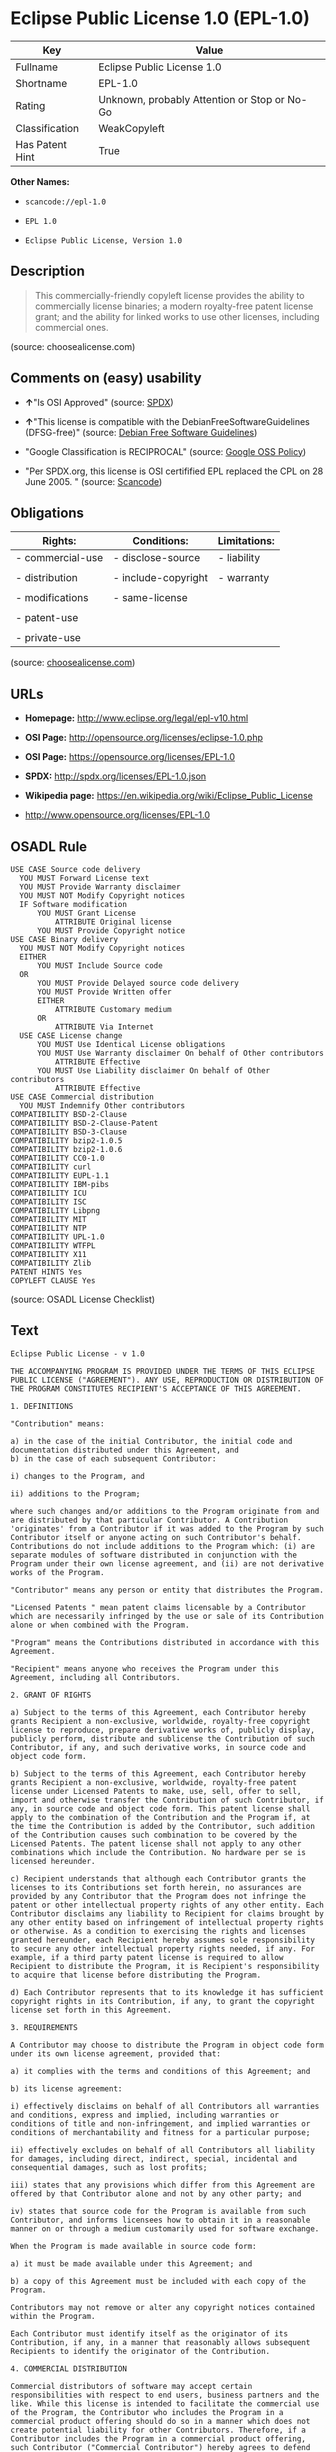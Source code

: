 * Eclipse Public License 1.0 (EPL-1.0)

| Key               | Value                                          |
|-------------------+------------------------------------------------|
| Fullname          | Eclipse Public License 1.0                     |
| Shortname         | EPL-1.0                                        |
| Rating            | Unknown, probably Attention or Stop or No-Go   |
| Classification    | WeakCopyleft                                   |
| Has Patent Hint   | True                                           |

*Other Names:*

- =scancode://epl-1.0=

- =EPL 1.0=

- =Eclipse Public License, Version 1.0=

** Description

#+BEGIN_QUOTE
  This commercially-friendly copyleft license provides the ability to
  commercially license binaries; a modern royalty-free patent license
  grant; and the ability for linked works to use other licenses,
  including commercial ones.
#+END_QUOTE

(source: choosealicense.com)

** Comments on (easy) usability

- *↑*"Is OSI Approved" (source:
  [[https://spdx.org/licenses/EPL-1.0.html][SPDX]])

- *↑*"This license is compatible with the DebianFreeSoftwareGuidelines
  (DFSG-free)" (source: [[https://wiki.debian.org/DFSGLicenses][Debian
  Free Software Guidelines]])

- "Google Classification is RECIPROCAL" (source:
  [[https://opensource.google.com/docs/thirdparty/licenses/][Google OSS
  Policy]])

- "Per SPDX.org, this license is OSI certifified EPL replaced the CPL on
  28 June 2005. " (source:
  [[https://github.com/nexB/scancode-toolkit/blob/develop/src/licensedcode/data/licenses/epl-1.0.yml][Scancode]])

** Obligations

| Rights:            | Conditions:           | Limitations:   |
|--------------------+-----------------------+----------------|
| - commercial-use   | - disclose-source     | - liability    |
|                    |                       |                |
| - distribution     | - include-copyright   | - warranty     |
|                    |                       |                |
| - modifications    | - same-license        |                |
|                    |                       |                |
| - patent-use       |                       |                |
|                    |                       |                |
| - private-use      |                       |                |
                                                             

(source:
[[https://github.com/github/choosealicense.com/blob/gh-pages/_licenses/epl-1.0.txt][choosealicense.com]])

** URLs

- *Homepage:* http://www.eclipse.org/legal/epl-v10.html

- *OSI Page:* http://opensource.org/licenses/eclipse-1.0.php

- *OSI Page:* https://opensource.org/licenses/EPL-1.0

- *SPDX:* http://spdx.org/licenses/EPL-1.0.json

- *Wikipedia page:* https://en.wikipedia.org/wiki/Eclipse_Public_License

- http://www.opensource.org/licenses/EPL-1.0

** OSADL Rule

#+BEGIN_EXAMPLE
  USE CASE Source code delivery
  	YOU MUST Forward License text
  	YOU MUST Provide Warranty disclaimer
  	YOU MUST NOT Modify Copyright notices
  	IF Software modification
  		YOU MUST Grant License
  			ATTRIBUTE Original license
  		YOU MUST Provide Copyright notice
  USE CASE Binary delivery
  	YOU MUST NOT Modify Copyright notices
  	EITHER
  		YOU MUST Include Source code
  	OR
  		YOU MUST Provide Delayed source code delivery
  		YOU MUST Provide Written offer
  		EITHER
  			ATTRIBUTE Customary medium
  		OR
  			ATTRIBUTE Via Internet
  	USE CASE License change
  		YOU MUST Use Identical License obligations
  		YOU MUST Use Warranty disclaimer On behalf of Other contributors
  			ATTRIBUTE Effective
  		YOU MUST Use Liability disclaimer On behalf of Other contributors
  			ATTRIBUTE Effective
  USE CASE Commercial distribution
  	YOU MUST Indemnify Other contributors
  COMPATIBILITY BSD-2-Clause
  COMPATIBILITY BSD-2-Clause-Patent
  COMPATIBILITY BSD-3-Clause
  COMPATIBILITY bzip2-1.0.5
  COMPATIBILITY bzip2-1.0.6
  COMPATIBILITY CC0-1.0
  COMPATIBILITY curl
  COMPATIBILITY EUPL-1.1
  COMPATIBILITY IBM-pibs
  COMPATIBILITY ICU
  COMPATIBILITY ISC
  COMPATIBILITY Libpng
  COMPATIBILITY MIT
  COMPATIBILITY NTP
  COMPATIBILITY UPL-1.0
  COMPATIBILITY WTFPL
  COMPATIBILITY X11
  COMPATIBILITY Zlib
  PATENT HINTS Yes
  COPYLEFT CLAUSE Yes
#+END_EXAMPLE

(source: OSADL License Checklist)

** Text

#+BEGIN_EXAMPLE
  Eclipse Public License - v 1.0

  THE ACCOMPANYING PROGRAM IS PROVIDED UNDER THE TERMS OF THIS ECLIPSE PUBLIC LICENSE ("AGREEMENT"). ANY USE, REPRODUCTION OR DISTRIBUTION OF THE PROGRAM CONSTITUTES RECIPIENT'S ACCEPTANCE OF THIS AGREEMENT.

  1. DEFINITIONS

  "Contribution" means:

  a) in the case of the initial Contributor, the initial code and documentation distributed under this Agreement, and
  b) in the case of each subsequent Contributor:

  i) changes to the Program, and

  ii) additions to the Program;

  where such changes and/or additions to the Program originate from and are distributed by that particular Contributor. A Contribution 'originates' from a Contributor if it was added to the Program by such Contributor itself or anyone acting on such Contributor's behalf. Contributions do not include additions to the Program which: (i) are separate modules of software distributed in conjunction with the Program under their own license agreement, and (ii) are not derivative works of the Program.

  "Contributor" means any person or entity that distributes the Program.

  "Licensed Patents " mean patent claims licensable by a Contributor which are necessarily infringed by the use or sale of its Contribution alone or when combined with the Program.

  "Program" means the Contributions distributed in accordance with this Agreement.

  "Recipient" means anyone who receives the Program under this Agreement, including all Contributors.

  2. GRANT OF RIGHTS

  a) Subject to the terms of this Agreement, each Contributor hereby grants Recipient a non-exclusive, worldwide, royalty-free copyright license to reproduce, prepare derivative works of, publicly display, publicly perform, distribute and sublicense the Contribution of such Contributor, if any, and such derivative works, in source code and object code form.

  b) Subject to the terms of this Agreement, each Contributor hereby grants Recipient a non-exclusive, worldwide, royalty-free patent license under Licensed Patents to make, use, sell, offer to sell, import and otherwise transfer the Contribution of such Contributor, if any, in source code and object code form. This patent license shall apply to the combination of the Contribution and the Program if, at the time the Contribution is added by the Contributor, such addition of the Contribution causes such combination to be covered by the Licensed Patents. The patent license shall not apply to any other combinations which include the Contribution. No hardware per se is licensed hereunder.

  c) Recipient understands that although each Contributor grants the licenses to its Contributions set forth herein, no assurances are provided by any Contributor that the Program does not infringe the patent or other intellectual property rights of any other entity. Each Contributor disclaims any liability to Recipient for claims brought by any other entity based on infringement of intellectual property rights or otherwise. As a condition to exercising the rights and licenses granted hereunder, each Recipient hereby assumes sole responsibility to secure any other intellectual property rights needed, if any. For example, if a third party patent license is required to allow Recipient to distribute the Program, it is Recipient's responsibility to acquire that license before distributing the Program.

  d) Each Contributor represents that to its knowledge it has sufficient copyright rights in its Contribution, if any, to grant the copyright license set forth in this Agreement.

  3. REQUIREMENTS

  A Contributor may choose to distribute the Program in object code form under its own license agreement, provided that:

  a) it complies with the terms and conditions of this Agreement; and

  b) its license agreement:

  i) effectively disclaims on behalf of all Contributors all warranties and conditions, express and implied, including warranties or conditions of title and non-infringement, and implied warranties or conditions of merchantability and fitness for a particular purpose;

  ii) effectively excludes on behalf of all Contributors all liability for damages, including direct, indirect, special, incidental and consequential damages, such as lost profits;

  iii) states that any provisions which differ from this Agreement are offered by that Contributor alone and not by any other party; and

  iv) states that source code for the Program is available from such Contributor, and informs licensees how to obtain it in a reasonable manner on or through a medium customarily used for software exchange.

  When the Program is made available in source code form:

  a) it must be made available under this Agreement; and

  b) a copy of this Agreement must be included with each copy of the Program.

  Contributors may not remove or alter any copyright notices contained within the Program.

  Each Contributor must identify itself as the originator of its Contribution, if any, in a manner that reasonably allows subsequent Recipients to identify the originator of the Contribution.

  4. COMMERCIAL DISTRIBUTION

  Commercial distributors of software may accept certain responsibilities with respect to end users, business partners and the like. While this license is intended to facilitate the commercial use of the Program, the Contributor who includes the Program in a commercial product offering should do so in a manner which does not create potential liability for other Contributors. Therefore, if a Contributor includes the Program in a commercial product offering, such Contributor ("Commercial Contributor") hereby agrees to defend and indemnify every other Contributor ("Indemnified Contributor") against any losses, damages and costs (collectively "Losses") arising from claims, lawsuits and other legal actions brought by a third party against the Indemnified Contributor to the extent caused by the acts or omissions of such Commercial Contributor in connection with its distribution of the Program in a commercial product offering. The obligations in this section do not apply to any claims or Losses relating to any actual or alleged intellectual property infringement. In order to qualify, an Indemnified Contributor must: a) promptly notify the Commercial Contributor in writing of such claim, and b) allow the Commercial Contributor to control, and cooperate with the Commercial Contributor in, the defense and any related settlement negotiations. The Indemnified Contributor may participate in any such claim at its own expense.

  For example, a Contributor might include the Program in a commercial product offering, Product X. That Contributor is then a Commercial Contributor. If that Commercial Contributor then makes performance claims, or offers warranties related to Product X, those performance claims and warranties are such Commercial Contributor's responsibility alone. Under this section, the Commercial Contributor would have to defend claims against the other Contributors related to those performance claims and warranties, and if a court requires any other Contributor to pay any damages as a result, the Commercial Contributor must pay those damages.

  5. NO WARRANTY

  EXCEPT AS EXPRESSLY SET FORTH IN THIS AGREEMENT, THE PROGRAM IS PROVIDED ON AN "AS IS" BASIS, WITHOUT WARRANTIES OR CONDITIONS OF ANY KIND, EITHER EXPRESS OR IMPLIED INCLUDING, WITHOUT LIMITATION, ANY WARRANTIES OR CONDITIONS OF TITLE, NON-INFRINGEMENT, MERCHANTABILITY OR FITNESS FOR A PARTICULAR PURPOSE. Each Recipient is solely responsible for determining the appropriateness of using and distributing the Program and assumes all risks associated with its exercise of rights under this Agreement , including but not limited to the risks and costs of program errors, compliance with applicable laws, damage to or loss of data, programs or equipment, and unavailability or interruption of operations.

  6. DISCLAIMER OF LIABILITY

  EXCEPT AS EXPRESSLY SET FORTH IN THIS AGREEMENT, NEITHER RECIPIENT NOR ANY CONTRIBUTORS SHALL HAVE ANY LIABILITY FOR ANY DIRECT, INDIRECT, INCIDENTAL, SPECIAL, EXEMPLARY, OR CONSEQUENTIAL DAMAGES (INCLUDING WITHOUT LIMITATION LOST PROFITS), HOWEVER CAUSED AND ON ANY THEORY OF LIABILITY, WHETHER IN CONTRACT, STRICT LIABILITY, OR TORT (INCLUDING NEGLIGENCE OR OTHERWISE) ARISING IN ANY WAY OUT OF THE USE OR DISTRIBUTION OF THE PROGRAM OR THE EXERCISE OF ANY RIGHTS GRANTED HEREUNDER, EVEN IF ADVISED OF THE POSSIBILITY OF SUCH DAMAGES.

  7. GENERAL

  If any provision of this Agreement is invalid or unenforceable under applicable law, it shall not affect the validity or enforceability of the remainder of the terms of this Agreement, and without further action by the parties hereto, such provision shall be reformed to the minimum extent necessary to make such provision valid and enforceable.

  If Recipient institutes patent litigation against any entity (including a cross-claim or counterclaim in a lawsuit) alleging that the Program itself (excluding combinations of the Program with other software or hardware) infringes such Recipient's patent(s), then such Recipient's rights granted under Section 2(b) shall terminate as of the date such litigation is filed.

  All Recipient's rights under this Agreement shall terminate if it fails to comply with any of the material terms or conditions of this Agreement and does not cure such failure in a reasonable period of time after becoming aware of such noncompliance. If all Recipient's rights under this Agreement terminate, Recipient agrees to cease use and distribution of the Program as soon as reasonably practicable. However, Recipient's obligations under this Agreement and any licenses granted by Recipient relating to the Program shall continue and survive.

  Everyone is permitted to copy and distribute copies of this Agreement, but in order to avoid inconsistency the Agreement is copyrighted and may only be modified in the following manner. The Agreement Steward reserves the right to publish new versions (including revisions) of this Agreement from time to time. No one other than the Agreement Steward has the right to modify this Agreement. The Eclipse Foundation is the initial Agreement Steward. The Eclipse Foundation may assign the responsibility to serve as the Agreement Steward to a suitable separate entity. Each new version of the Agreement will be given a distinguishing version number. The Program (including Contributions) may always be distributed subject to the version of the Agreement under which it was received. In addition, after a new version of the Agreement is published, Contributor may elect to distribute the Program (including its Contributions) under the new version. Except as expressly stated in Sections 2(a) and 2(b) above, Recipient receives no rights or licenses to the intellectual property of any Contributor under this Agreement, whether expressly, by implication, estoppel or otherwise. All rights in the Program not expressly granted under this Agreement are reserved.

  This Agreement is governed by the laws of the State of New York and the intellectual property laws of the United States of America. No party to this Agreement will bring a legal action under this Agreement more than one year after the cause of action arose. Each party waives its rights to a jury trial in any resulting litigation.
#+END_EXAMPLE

--------------

** Raw Data

#+BEGIN_EXAMPLE
  {
      "__impliedNames": [
          "EPL-1.0",
          "Eclipse Public License 1.0",
          "scancode://epl-1.0",
          "EPL 1.0",
          "epl-1.0",
          "Eclipse Public License, Version 1.0"
      ],
      "__impliedId": "EPL-1.0",
      "__impliedAmbiguousNames": [
          "Eclipse Public License - 1.0"
      ],
      "__hasPatentHint": true,
      "facts": {
          "Open Knowledge International": {
              "is_generic": null,
              "status": "retired",
              "domain_software": true,
              "url": "https://opensource.org/licenses/EPL-1.0",
              "maintainer": "Eclipse Foundation",
              "od_conformance": "not reviewed",
              "_sourceURL": "https://github.com/okfn/licenses/blob/master/licenses.csv",
              "domain_data": false,
              "osd_conformance": "approved",
              "id": "EPL-1.0",
              "title": "Eclipse Public License 1.0",
              "_implications": {
                  "__impliedNames": [
                      "EPL-1.0",
                      "Eclipse Public License 1.0"
                  ],
                  "__impliedId": "EPL-1.0",
                  "__impliedURLs": [
                      [
                          null,
                          "https://opensource.org/licenses/EPL-1.0"
                      ]
                  ]
              },
              "domain_content": false
          },
          "SPDX": {
              "isSPDXLicenseDeprecated": false,
              "spdxFullName": "Eclipse Public License 1.0",
              "spdxDetailsURL": "http://spdx.org/licenses/EPL-1.0.json",
              "_sourceURL": "https://spdx.org/licenses/EPL-1.0.html",
              "spdxLicIsOSIApproved": true,
              "spdxSeeAlso": [
                  "http://www.eclipse.org/legal/epl-v10.html",
                  "https://opensource.org/licenses/EPL-1.0"
              ],
              "_implications": {
                  "__impliedNames": [
                      "EPL-1.0",
                      "Eclipse Public License 1.0"
                  ],
                  "__impliedId": "EPL-1.0",
                  "__impliedJudgement": [
                      [
                          "SPDX",
                          {
                              "tag": "PositiveJudgement",
                              "contents": "Is OSI Approved"
                          }
                      ]
                  ],
                  "__isOsiApproved": true,
                  "__impliedURLs": [
                      [
                          "SPDX",
                          "http://spdx.org/licenses/EPL-1.0.json"
                      ],
                      [
                          null,
                          "http://www.eclipse.org/legal/epl-v10.html"
                      ],
                      [
                          null,
                          "https://opensource.org/licenses/EPL-1.0"
                      ]
                  ]
              },
              "spdxLicenseId": "EPL-1.0"
          },
          "OSADL License Checklist": {
              "_sourceURL": "https://www.osadl.org/fileadmin/checklists/unreflicenses/EPL-1.0.txt",
              "spdxId": "EPL-1.0",
              "osadlRule": "USE CASE Source code delivery\n\tYOU MUST Forward License text\n\tYOU MUST Provide Warranty disclaimer\n\tYOU MUST NOT Modify Copyright notices\n\tIF Software modification\n\t\tYOU MUST Grant License\n\t\t\tATTRIBUTE Original license\n\t\tYOU MUST Provide Copyright notice\nUSE CASE Binary delivery\n\tYOU MUST NOT Modify Copyright notices\n\tEITHER\r\n\t\tYOU MUST Include Source code\n\tOR\r\n\t\tYOU MUST Provide Delayed source code delivery\n\t\tYOU MUST Provide Written offer\n\t\tEITHER\n\t\t\tATTRIBUTE Customary medium\n\t\tOR\r\n\t\t\tATTRIBUTE Via Internet\n\tUSE CASE License change\n\t\tYOU MUST Use Identical License obligations\n\t\tYOU MUST Use Warranty disclaimer On behalf of Other contributors\n\t\t\tATTRIBUTE Effective\n\t\tYOU MUST Use Liability disclaimer On behalf of Other contributors\n\t\t\tATTRIBUTE Effective\nUSE CASE Commercial distribution\n\tYOU MUST Indemnify Other contributors\nCOMPATIBILITY BSD-2-Clause\r\nCOMPATIBILITY BSD-2-Clause-Patent\r\nCOMPATIBILITY BSD-3-Clause\r\nCOMPATIBILITY bzip2-1.0.5\r\nCOMPATIBILITY bzip2-1.0.6\r\nCOMPATIBILITY CC0-1.0\r\nCOMPATIBILITY curl\r\nCOMPATIBILITY EUPL-1.1\nCOMPATIBILITY IBM-pibs\r\nCOMPATIBILITY ICU\r\nCOMPATIBILITY ISC\r\nCOMPATIBILITY Libpng\r\nCOMPATIBILITY MIT\r\nCOMPATIBILITY NTP\r\nCOMPATIBILITY UPL-1.0\r\nCOMPATIBILITY WTFPL\r\nCOMPATIBILITY X11\r\nCOMPATIBILITY Zlib\r\nPATENT HINTS Yes\nCOPYLEFT CLAUSE Yes\n",
              "_implications": {
                  "__impliedNames": [
                      "EPL-1.0"
                  ],
                  "__hasPatentHint": true,
                  "__impliedCopyleft": [
                      [
                          "OSADL License Checklist",
                          "Copyleft"
                      ]
                  ],
                  "__calculatedCopyleft": "Copyleft"
              }
          },
          "Scancode": {
              "otherUrls": [
                  "http://www.opensource.org/licenses/EPL-1.0",
                  "https://opensource.org/licenses/EPL-1.0"
              ],
              "homepageUrl": "http://www.eclipse.org/legal/epl-v10.html",
              "shortName": "EPL 1.0",
              "textUrls": null,
              "text": "Eclipse Public License - v 1.0\n\nTHE ACCOMPANYING PROGRAM IS PROVIDED UNDER THE TERMS OF THIS ECLIPSE PUBLIC LICENSE (\"AGREEMENT\"). ANY USE, REPRODUCTION OR DISTRIBUTION OF THE PROGRAM CONSTITUTES RECIPIENT'S ACCEPTANCE OF THIS AGREEMENT.\n\n1. DEFINITIONS\n\n\"Contribution\" means:\n\na) in the case of the initial Contributor, the initial code and documentation distributed under this Agreement, and\nb) in the case of each subsequent Contributor:\n\ni) changes to the Program, and\n\nii) additions to the Program;\n\nwhere such changes and/or additions to the Program originate from and are distributed by that particular Contributor. A Contribution 'originates' from a Contributor if it was added to the Program by such Contributor itself or anyone acting on such Contributor's behalf. Contributions do not include additions to the Program which: (i) are separate modules of software distributed in conjunction with the Program under their own license agreement, and (ii) are not derivative works of the Program.\n\n\"Contributor\" means any person or entity that distributes the Program.\n\n\"Licensed Patents \" mean patent claims licensable by a Contributor which are necessarily infringed by the use or sale of its Contribution alone or when combined with the Program.\n\n\"Program\" means the Contributions distributed in accordance with this Agreement.\n\n\"Recipient\" means anyone who receives the Program under this Agreement, including all Contributors.\n\n2. GRANT OF RIGHTS\n\na) Subject to the terms of this Agreement, each Contributor hereby grants Recipient a non-exclusive, worldwide, royalty-free copyright license to reproduce, prepare derivative works of, publicly display, publicly perform, distribute and sublicense the Contribution of such Contributor, if any, and such derivative works, in source code and object code form.\n\nb) Subject to the terms of this Agreement, each Contributor hereby grants Recipient a non-exclusive, worldwide, royalty-free patent license under Licensed Patents to make, use, sell, offer to sell, import and otherwise transfer the Contribution of such Contributor, if any, in source code and object code form. This patent license shall apply to the combination of the Contribution and the Program if, at the time the Contribution is added by the Contributor, such addition of the Contribution causes such combination to be covered by the Licensed Patents. The patent license shall not apply to any other combinations which include the Contribution. No hardware per se is licensed hereunder.\n\nc) Recipient understands that although each Contributor grants the licenses to its Contributions set forth herein, no assurances are provided by any Contributor that the Program does not infringe the patent or other intellectual property rights of any other entity. Each Contributor disclaims any liability to Recipient for claims brought by any other entity based on infringement of intellectual property rights or otherwise. As a condition to exercising the rights and licenses granted hereunder, each Recipient hereby assumes sole responsibility to secure any other intellectual property rights needed, if any. For example, if a third party patent license is required to allow Recipient to distribute the Program, it is Recipient's responsibility to acquire that license before distributing the Program.\n\nd) Each Contributor represents that to its knowledge it has sufficient copyright rights in its Contribution, if any, to grant the copyright license set forth in this Agreement.\n\n3. REQUIREMENTS\n\nA Contributor may choose to distribute the Program in object code form under its own license agreement, provided that:\n\na) it complies with the terms and conditions of this Agreement; and\n\nb) its license agreement:\n\ni) effectively disclaims on behalf of all Contributors all warranties and conditions, express and implied, including warranties or conditions of title and non-infringement, and implied warranties or conditions of merchantability and fitness for a particular purpose;\n\nii) effectively excludes on behalf of all Contributors all liability for damages, including direct, indirect, special, incidental and consequential damages, such as lost profits;\n\niii) states that any provisions which differ from this Agreement are offered by that Contributor alone and not by any other party; and\n\niv) states that source code for the Program is available from such Contributor, and informs licensees how to obtain it in a reasonable manner on or through a medium customarily used for software exchange.\n\nWhen the Program is made available in source code form:\n\na) it must be made available under this Agreement; and\n\nb) a copy of this Agreement must be included with each copy of the Program.\n\nContributors may not remove or alter any copyright notices contained within the Program.\n\nEach Contributor must identify itself as the originator of its Contribution, if any, in a manner that reasonably allows subsequent Recipients to identify the originator of the Contribution.\n\n4. COMMERCIAL DISTRIBUTION\n\nCommercial distributors of software may accept certain responsibilities with respect to end users, business partners and the like. While this license is intended to facilitate the commercial use of the Program, the Contributor who includes the Program in a commercial product offering should do so in a manner which does not create potential liability for other Contributors. Therefore, if a Contributor includes the Program in a commercial product offering, such Contributor (\"Commercial Contributor\") hereby agrees to defend and indemnify every other Contributor (\"Indemnified Contributor\") against any losses, damages and costs (collectively \"Losses\") arising from claims, lawsuits and other legal actions brought by a third party against the Indemnified Contributor to the extent caused by the acts or omissions of such Commercial Contributor in connection with its distribution of the Program in a commercial product offering. The obligations in this section do not apply to any claims or Losses relating to any actual or alleged intellectual property infringement. In order to qualify, an Indemnified Contributor must: a) promptly notify the Commercial Contributor in writing of such claim, and b) allow the Commercial Contributor to control, and cooperate with the Commercial Contributor in, the defense and any related settlement negotiations. The Indemnified Contributor may participate in any such claim at its own expense.\n\nFor example, a Contributor might include the Program in a commercial product offering, Product X. That Contributor is then a Commercial Contributor. If that Commercial Contributor then makes performance claims, or offers warranties related to Product X, those performance claims and warranties are such Commercial Contributor's responsibility alone. Under this section, the Commercial Contributor would have to defend claims against the other Contributors related to those performance claims and warranties, and if a court requires any other Contributor to pay any damages as a result, the Commercial Contributor must pay those damages.\n\n5. NO WARRANTY\n\nEXCEPT AS EXPRESSLY SET FORTH IN THIS AGREEMENT, THE PROGRAM IS PROVIDED ON AN \"AS IS\" BASIS, WITHOUT WARRANTIES OR CONDITIONS OF ANY KIND, EITHER EXPRESS OR IMPLIED INCLUDING, WITHOUT LIMITATION, ANY WARRANTIES OR CONDITIONS OF TITLE, NON-INFRINGEMENT, MERCHANTABILITY OR FITNESS FOR A PARTICULAR PURPOSE. Each Recipient is solely responsible for determining the appropriateness of using and distributing the Program and assumes all risks associated with its exercise of rights under this Agreement , including but not limited to the risks and costs of program errors, compliance with applicable laws, damage to or loss of data, programs or equipment, and unavailability or interruption of operations.\n\n6. DISCLAIMER OF LIABILITY\n\nEXCEPT AS EXPRESSLY SET FORTH IN THIS AGREEMENT, NEITHER RECIPIENT NOR ANY CONTRIBUTORS SHALL HAVE ANY LIABILITY FOR ANY DIRECT, INDIRECT, INCIDENTAL, SPECIAL, EXEMPLARY, OR CONSEQUENTIAL DAMAGES (INCLUDING WITHOUT LIMITATION LOST PROFITS), HOWEVER CAUSED AND ON ANY THEORY OF LIABILITY, WHETHER IN CONTRACT, STRICT LIABILITY, OR TORT (INCLUDING NEGLIGENCE OR OTHERWISE) ARISING IN ANY WAY OUT OF THE USE OR DISTRIBUTION OF THE PROGRAM OR THE EXERCISE OF ANY RIGHTS GRANTED HEREUNDER, EVEN IF ADVISED OF THE POSSIBILITY OF SUCH DAMAGES.\n\n7. GENERAL\n\nIf any provision of this Agreement is invalid or unenforceable under applicable law, it shall not affect the validity or enforceability of the remainder of the terms of this Agreement, and without further action by the parties hereto, such provision shall be reformed to the minimum extent necessary to make such provision valid and enforceable.\n\nIf Recipient institutes patent litigation against any entity (including a cross-claim or counterclaim in a lawsuit) alleging that the Program itself (excluding combinations of the Program with other software or hardware) infringes such Recipient's patent(s), then such Recipient's rights granted under Section 2(b) shall terminate as of the date such litigation is filed.\n\nAll Recipient's rights under this Agreement shall terminate if it fails to comply with any of the material terms or conditions of this Agreement and does not cure such failure in a reasonable period of time after becoming aware of such noncompliance. If all Recipient's rights under this Agreement terminate, Recipient agrees to cease use and distribution of the Program as soon as reasonably practicable. However, Recipient's obligations under this Agreement and any licenses granted by Recipient relating to the Program shall continue and survive.\n\nEveryone is permitted to copy and distribute copies of this Agreement, but in order to avoid inconsistency the Agreement is copyrighted and may only be modified in the following manner. The Agreement Steward reserves the right to publish new versions (including revisions) of this Agreement from time to time. No one other than the Agreement Steward has the right to modify this Agreement. The Eclipse Foundation is the initial Agreement Steward. The Eclipse Foundation may assign the responsibility to serve as the Agreement Steward to a suitable separate entity. Each new version of the Agreement will be given a distinguishing version number. The Program (including Contributions) may always be distributed subject to the version of the Agreement under which it was received. In addition, after a new version of the Agreement is published, Contributor may elect to distribute the Program (including its Contributions) under the new version. Except as expressly stated in Sections 2(a) and 2(b) above, Recipient receives no rights or licenses to the intellectual property of any Contributor under this Agreement, whether expressly, by implication, estoppel or otherwise. All rights in the Program not expressly granted under this Agreement are reserved.\n\nThis Agreement is governed by the laws of the State of New York and the intellectual property laws of the United States of America. No party to this Agreement will bring a legal action under this Agreement more than one year after the cause of action arose. Each party waives its rights to a jury trial in any resulting litigation.",
              "category": "Copyleft Limited",
              "osiUrl": "http://opensource.org/licenses/eclipse-1.0.php",
              "owner": "Eclipse Foundation",
              "_sourceURL": "https://github.com/nexB/scancode-toolkit/blob/develop/src/licensedcode/data/licenses/epl-1.0.yml",
              "key": "epl-1.0",
              "name": "Eclipse Public License 1.0",
              "spdxId": "EPL-1.0",
              "notes": "Per SPDX.org, this license is OSI certifified EPL replaced the CPL on 28\nJune 2005.\n",
              "_implications": {
                  "__impliedNames": [
                      "scancode://epl-1.0",
                      "EPL 1.0",
                      "EPL-1.0"
                  ],
                  "__impliedId": "EPL-1.0",
                  "__impliedJudgement": [
                      [
                          "Scancode",
                          {
                              "tag": "NeutralJudgement",
                              "contents": "Per SPDX.org, this license is OSI certifified EPL replaced the CPL on 28\nJune 2005.\n"
                          }
                      ]
                  ],
                  "__impliedCopyleft": [
                      [
                          "Scancode",
                          "WeakCopyleft"
                      ]
                  ],
                  "__calculatedCopyleft": "WeakCopyleft",
                  "__impliedText": "Eclipse Public License - v 1.0\n\nTHE ACCOMPANYING PROGRAM IS PROVIDED UNDER THE TERMS OF THIS ECLIPSE PUBLIC LICENSE (\"AGREEMENT\"). ANY USE, REPRODUCTION OR DISTRIBUTION OF THE PROGRAM CONSTITUTES RECIPIENT'S ACCEPTANCE OF THIS AGREEMENT.\n\n1. DEFINITIONS\n\n\"Contribution\" means:\n\na) in the case of the initial Contributor, the initial code and documentation distributed under this Agreement, and\nb) in the case of each subsequent Contributor:\n\ni) changes to the Program, and\n\nii) additions to the Program;\n\nwhere such changes and/or additions to the Program originate from and are distributed by that particular Contributor. A Contribution 'originates' from a Contributor if it was added to the Program by such Contributor itself or anyone acting on such Contributor's behalf. Contributions do not include additions to the Program which: (i) are separate modules of software distributed in conjunction with the Program under their own license agreement, and (ii) are not derivative works of the Program.\n\n\"Contributor\" means any person or entity that distributes the Program.\n\n\"Licensed Patents \" mean patent claims licensable by a Contributor which are necessarily infringed by the use or sale of its Contribution alone or when combined with the Program.\n\n\"Program\" means the Contributions distributed in accordance with this Agreement.\n\n\"Recipient\" means anyone who receives the Program under this Agreement, including all Contributors.\n\n2. GRANT OF RIGHTS\n\na) Subject to the terms of this Agreement, each Contributor hereby grants Recipient a non-exclusive, worldwide, royalty-free copyright license to reproduce, prepare derivative works of, publicly display, publicly perform, distribute and sublicense the Contribution of such Contributor, if any, and such derivative works, in source code and object code form.\n\nb) Subject to the terms of this Agreement, each Contributor hereby grants Recipient a non-exclusive, worldwide, royalty-free patent license under Licensed Patents to make, use, sell, offer to sell, import and otherwise transfer the Contribution of such Contributor, if any, in source code and object code form. This patent license shall apply to the combination of the Contribution and the Program if, at the time the Contribution is added by the Contributor, such addition of the Contribution causes such combination to be covered by the Licensed Patents. The patent license shall not apply to any other combinations which include the Contribution. No hardware per se is licensed hereunder.\n\nc) Recipient understands that although each Contributor grants the licenses to its Contributions set forth herein, no assurances are provided by any Contributor that the Program does not infringe the patent or other intellectual property rights of any other entity. Each Contributor disclaims any liability to Recipient for claims brought by any other entity based on infringement of intellectual property rights or otherwise. As a condition to exercising the rights and licenses granted hereunder, each Recipient hereby assumes sole responsibility to secure any other intellectual property rights needed, if any. For example, if a third party patent license is required to allow Recipient to distribute the Program, it is Recipient's responsibility to acquire that license before distributing the Program.\n\nd) Each Contributor represents that to its knowledge it has sufficient copyright rights in its Contribution, if any, to grant the copyright license set forth in this Agreement.\n\n3. REQUIREMENTS\n\nA Contributor may choose to distribute the Program in object code form under its own license agreement, provided that:\n\na) it complies with the terms and conditions of this Agreement; and\n\nb) its license agreement:\n\ni) effectively disclaims on behalf of all Contributors all warranties and conditions, express and implied, including warranties or conditions of title and non-infringement, and implied warranties or conditions of merchantability and fitness for a particular purpose;\n\nii) effectively excludes on behalf of all Contributors all liability for damages, including direct, indirect, special, incidental and consequential damages, such as lost profits;\n\niii) states that any provisions which differ from this Agreement are offered by that Contributor alone and not by any other party; and\n\niv) states that source code for the Program is available from such Contributor, and informs licensees how to obtain it in a reasonable manner on or through a medium customarily used for software exchange.\n\nWhen the Program is made available in source code form:\n\na) it must be made available under this Agreement; and\n\nb) a copy of this Agreement must be included with each copy of the Program.\n\nContributors may not remove or alter any copyright notices contained within the Program.\n\nEach Contributor must identify itself as the originator of its Contribution, if any, in a manner that reasonably allows subsequent Recipients to identify the originator of the Contribution.\n\n4. COMMERCIAL DISTRIBUTION\n\nCommercial distributors of software may accept certain responsibilities with respect to end users, business partners and the like. While this license is intended to facilitate the commercial use of the Program, the Contributor who includes the Program in a commercial product offering should do so in a manner which does not create potential liability for other Contributors. Therefore, if a Contributor includes the Program in a commercial product offering, such Contributor (\"Commercial Contributor\") hereby agrees to defend and indemnify every other Contributor (\"Indemnified Contributor\") against any losses, damages and costs (collectively \"Losses\") arising from claims, lawsuits and other legal actions brought by a third party against the Indemnified Contributor to the extent caused by the acts or omissions of such Commercial Contributor in connection with its distribution of the Program in a commercial product offering. The obligations in this section do not apply to any claims or Losses relating to any actual or alleged intellectual property infringement. In order to qualify, an Indemnified Contributor must: a) promptly notify the Commercial Contributor in writing of such claim, and b) allow the Commercial Contributor to control, and cooperate with the Commercial Contributor in, the defense and any related settlement negotiations. The Indemnified Contributor may participate in any such claim at its own expense.\n\nFor example, a Contributor might include the Program in a commercial product offering, Product X. That Contributor is then a Commercial Contributor. If that Commercial Contributor then makes performance claims, or offers warranties related to Product X, those performance claims and warranties are such Commercial Contributor's responsibility alone. Under this section, the Commercial Contributor would have to defend claims against the other Contributors related to those performance claims and warranties, and if a court requires any other Contributor to pay any damages as a result, the Commercial Contributor must pay those damages.\n\n5. NO WARRANTY\n\nEXCEPT AS EXPRESSLY SET FORTH IN THIS AGREEMENT, THE PROGRAM IS PROVIDED ON AN \"AS IS\" BASIS, WITHOUT WARRANTIES OR CONDITIONS OF ANY KIND, EITHER EXPRESS OR IMPLIED INCLUDING, WITHOUT LIMITATION, ANY WARRANTIES OR CONDITIONS OF TITLE, NON-INFRINGEMENT, MERCHANTABILITY OR FITNESS FOR A PARTICULAR PURPOSE. Each Recipient is solely responsible for determining the appropriateness of using and distributing the Program and assumes all risks associated with its exercise of rights under this Agreement , including but not limited to the risks and costs of program errors, compliance with applicable laws, damage to or loss of data, programs or equipment, and unavailability or interruption of operations.\n\n6. DISCLAIMER OF LIABILITY\n\nEXCEPT AS EXPRESSLY SET FORTH IN THIS AGREEMENT, NEITHER RECIPIENT NOR ANY CONTRIBUTORS SHALL HAVE ANY LIABILITY FOR ANY DIRECT, INDIRECT, INCIDENTAL, SPECIAL, EXEMPLARY, OR CONSEQUENTIAL DAMAGES (INCLUDING WITHOUT LIMITATION LOST PROFITS), HOWEVER CAUSED AND ON ANY THEORY OF LIABILITY, WHETHER IN CONTRACT, STRICT LIABILITY, OR TORT (INCLUDING NEGLIGENCE OR OTHERWISE) ARISING IN ANY WAY OUT OF THE USE OR DISTRIBUTION OF THE PROGRAM OR THE EXERCISE OF ANY RIGHTS GRANTED HEREUNDER, EVEN IF ADVISED OF THE POSSIBILITY OF SUCH DAMAGES.\n\n7. GENERAL\n\nIf any provision of this Agreement is invalid or unenforceable under applicable law, it shall not affect the validity or enforceability of the remainder of the terms of this Agreement, and without further action by the parties hereto, such provision shall be reformed to the minimum extent necessary to make such provision valid and enforceable.\n\nIf Recipient institutes patent litigation against any entity (including a cross-claim or counterclaim in a lawsuit) alleging that the Program itself (excluding combinations of the Program with other software or hardware) infringes such Recipient's patent(s), then such Recipient's rights granted under Section 2(b) shall terminate as of the date such litigation is filed.\n\nAll Recipient's rights under this Agreement shall terminate if it fails to comply with any of the material terms or conditions of this Agreement and does not cure such failure in a reasonable period of time after becoming aware of such noncompliance. If all Recipient's rights under this Agreement terminate, Recipient agrees to cease use and distribution of the Program as soon as reasonably practicable. However, Recipient's obligations under this Agreement and any licenses granted by Recipient relating to the Program shall continue and survive.\n\nEveryone is permitted to copy and distribute copies of this Agreement, but in order to avoid inconsistency the Agreement is copyrighted and may only be modified in the following manner. The Agreement Steward reserves the right to publish new versions (including revisions) of this Agreement from time to time. No one other than the Agreement Steward has the right to modify this Agreement. The Eclipse Foundation is the initial Agreement Steward. The Eclipse Foundation may assign the responsibility to serve as the Agreement Steward to a suitable separate entity. Each new version of the Agreement will be given a distinguishing version number. The Program (including Contributions) may always be distributed subject to the version of the Agreement under which it was received. In addition, after a new version of the Agreement is published, Contributor may elect to distribute the Program (including its Contributions) under the new version. Except as expressly stated in Sections 2(a) and 2(b) above, Recipient receives no rights or licenses to the intellectual property of any Contributor under this Agreement, whether expressly, by implication, estoppel or otherwise. All rights in the Program not expressly granted under this Agreement are reserved.\n\nThis Agreement is governed by the laws of the State of New York and the intellectual property laws of the United States of America. No party to this Agreement will bring a legal action under this Agreement more than one year after the cause of action arose. Each party waives its rights to a jury trial in any resulting litigation.",
                  "__impliedURLs": [
                      [
                          "Homepage",
                          "http://www.eclipse.org/legal/epl-v10.html"
                      ],
                      [
                          "OSI Page",
                          "http://opensource.org/licenses/eclipse-1.0.php"
                      ],
                      [
                          null,
                          "http://www.opensource.org/licenses/EPL-1.0"
                      ],
                      [
                          null,
                          "https://opensource.org/licenses/EPL-1.0"
                      ]
                  ]
              }
          },
          "OpenChainPolicyTemplate": {
              "isSaaSDeemed": "no",
              "licenseType": "copyleft",
              "freedomOrDeath": "no",
              "typeCopyleft": "yes",
              "_sourceURL": "https://github.com/OpenChain-Project/curriculum/raw/ddf1e879341adbd9b297cd67c5d5c16b2076540b/policy-template/Open%20Source%20Policy%20Template%20for%20OpenChain%20Specification%201.2.ods",
              "name": "Eclipse Public License 1.0 ",
              "commercialUse": true,
              "spdxId": "EPL-1.0",
              "_implications": {
                  "__impliedNames": [
                      "EPL-1.0"
                  ]
              }
          },
          "Debian Free Software Guidelines": {
              "LicenseName": "Eclipse Public License - 1.0",
              "State": "DFSGCompatible",
              "_sourceURL": "https://wiki.debian.org/DFSGLicenses",
              "_implications": {
                  "__impliedNames": [
                      "EPL-1.0"
                  ],
                  "__impliedAmbiguousNames": [
                      "Eclipse Public License - 1.0"
                  ],
                  "__impliedJudgement": [
                      [
                          "Debian Free Software Guidelines",
                          {
                              "tag": "PositiveJudgement",
                              "contents": "This license is compatible with the DebianFreeSoftwareGuidelines (DFSG-free)"
                          }
                      ]
                  ]
              },
              "Comment": null,
              "LicenseId": "EPL-1.0"
          },
          "OpenSourceInitiative": {
              "text": [
                  {
                      "url": "https://www.eclipse.org/legal/epl-v10.html",
                      "title": "HTML",
                      "media_type": "text/html"
                  }
              ],
              "identifiers": [
                  {
                      "identifier": "EPL-1.0",
                      "scheme": "SPDX"
                  }
              ],
              "superseded_by": null,
              "_sourceURL": "https://opensource.org/licenses/",
              "name": "Eclipse Public License, Version 1.0",
              "other_names": [],
              "keywords": [
                  "osi-approved",
                  "popular"
              ],
              "id": "EPL-1.0",
              "links": [
                  {
                      "note": "Wikipedia page",
                      "url": "https://en.wikipedia.org/wiki/Eclipse_Public_License"
                  },
                  {
                      "note": "OSI Page",
                      "url": "https://opensource.org/licenses/EPL-1.0"
                  }
              ],
              "_implications": {
                  "__impliedNames": [
                      "EPL-1.0",
                      "Eclipse Public License, Version 1.0",
                      "EPL-1.0"
                  ],
                  "__impliedURLs": [
                      [
                          "Wikipedia page",
                          "https://en.wikipedia.org/wiki/Eclipse_Public_License"
                      ],
                      [
                          "OSI Page",
                          "https://opensource.org/licenses/EPL-1.0"
                      ]
                  ]
              }
          },
          "finos-osr/OSLC-handbook": {
              "terms": [
                  {
                      "termUseCases": [
                          "US",
                          "MS"
                      ],
                      "termSeeAlso": null,
                      "termDescription": "Provide copy of license",
                      "termComplianceNotes": "A copy of the license must be included with each copy of the program. While there is no explicit language requiring a copy of the license for a binary distribution, one would need to identify this license to meet other requirements, thus some reference to the license is practically necessary.",
                      "termType": "condition"
                  },
                  {
                      "termUseCases": [
                          "US",
                          "MS"
                      ],
                      "termSeeAlso": null,
                      "termDescription": "Retain notices",
                      "termComplianceNotes": "You must retain license notices with every source code distribution or include notices in another likely location",
                      "termType": "condition"
                  },
                  {
                      "termUseCases": [
                          "UB",
                          "MB"
                      ],
                      "termSeeAlso": null,
                      "termDescription": "Provide source code",
                      "termComplianceNotes": "Must inform recipients how to obtain source code by reasonable manner via a \"medium customarily used for software exchange\"",
                      "termType": "condition"
                  },
                  {
                      "termUseCases": [
                          "MB",
                          "MS"
                      ],
                      "termSeeAlso": null,
                      "termDescription": "Notice of contributions",
                      "termComplianceNotes": "Include a note that identifies contributor as the originator of its contribution",
                      "termType": "condition"
                  },
                  {
                      "termUseCases": [
                          "MS"
                      ],
                      "termSeeAlso": null,
                      "termDescription": "Modifications under same license",
                      "termComplianceNotes": "File-level reciprocal license meaning that modifications to any file or new files that contain part of original software are governed by the terms of this license. This does not include additional separate software modules that are distributed with the program and are not derivative works of the program (see sections 1 and 3 for more details)",
                      "termType": "condition"
                  },
                  {
                      "termUseCases": null,
                      "termSeeAlso": null,
                      "termDescription": "License terminates upon failure to comply with \"material terms or conditions\" and failure to cure in a reasonable period of time after becoming aware of noncompliance",
                      "termComplianceNotes": null,
                      "termType": "termination"
                  },
                  {
                      "termUseCases": null,
                      "termSeeAlso": null,
                      "termDescription": "Any patent claims accusing the software by a licensee results in termination of patent licenses to the licensee",
                      "termComplianceNotes": null,
                      "termType": "termination"
                  },
                  {
                      "termUseCases": [
                          "UB",
                          "MB"
                      ],
                      "termSeeAlso": null,
                      "termDescription": "You may distribute binary versions under a different license, provided you disclaim contributors from warranties, liability, and defend contributors against any third party claims brought as a result of your distribution. Clarify that any provisions offered by you are offered by you only (see section 3 and 4 for details)",
                      "termComplianceNotes": null,
                      "termType": "other"
                  },
                  {
                      "termUseCases": null,
                      "termSeeAlso": null,
                      "termDescription": "Allows use of covered code under the terms of same version or any later version of the license.",
                      "termComplianceNotes": null,
                      "termType": "license_versions"
                  }
              ],
              "_sourceURL": "https://github.com/finos-osr/OSLC-handbook/blob/master/src/EPL-1.0.yaml",
              "name": "Eclipse Public License 1.0",
              "nameFromFilename": "EPL-1.0",
              "notes": null,
              "_implications": {
                  "__impliedNames": [
                      "EPL-1.0",
                      "Eclipse Public License 1.0"
                  ]
              },
              "licenseId": [
                  "EPL-1.0",
                  "Eclipse Public License 1.0"
              ]
          },
          "choosealicense.com": {
              "limitations": [
                  "liability",
                  "warranty"
              ],
              "_sourceURL": "https://github.com/github/choosealicense.com/blob/gh-pages/_licenses/epl-1.0.txt",
              "content": "---\ntitle: Eclipse Public License 1.0\nspdx-id: EPL-1.0\n\ndescription: This commercially-friendly copyleft license provides the ability to commercially license binaries; a modern royalty-free patent license grant; and the ability for linked works to use other licenses, including commercial ones.\n\nhow: Create a text file (typically named LICENSE or LICENSE.txt) in the root of your source code and copy the text of the license into the file.\n\nusing:\n  - Eclipse hawkBit: https://github.com/eclipse/hawkbit/blob/master/LICENSE\n  - JUnit: https://github.com/junit-team/junit4/blob/master/LICENSE-junit.txt\n  - openHAB: https://github.com/openhab/openhab-distro/blob/master/LICENSE\n\npermissions:\n  - commercial-use\n  - distribution\n  - modifications\n  - patent-use\n  - private-use\n\nconditions:\n  - disclose-source\n  - include-copyright\n  - same-license\n\nlimitations:\n  - liability\n  - warranty\n\n---\n\nEclipse Public License - v 1.0\n\nTHE ACCOMPANYING PROGRAM IS PROVIDED UNDER THE TERMS OF THIS ECLIPSE PUBLIC\nLICENSE (\"AGREEMENT\"). ANY USE, REPRODUCTION OR DISTRIBUTION OF THE PROGRAM\nCONSTITUTES RECIPIENT'S ACCEPTANCE OF THIS AGREEMENT.\n\n1. DEFINITIONS\n\n\"Contribution\" means:\n     a) in the case of the initial Contributor, the initial code and\n     documentation distributed under this Agreement, and\n     b) in the case of each subsequent Contributor:\n          i) changes to the Program, and\n          ii) additions to the Program;\n\nwhere such changes and/or additions to the Program originate from and are\ndistributed by that particular Contributor. A Contribution 'originates' from a\nContributor if it was added to the Program by such Contributor itself or\nanyone acting on such Contributor's behalf. Contributions do not include\nadditions to the Program which: (i) are separate modules of software\ndistributed in conjunction with the Program under their own license agreement,\nand (ii) are not derivative works of the Program.\n\"Contributor\" means any person or entity that distributes the Program.\n\n\"Licensed Patents\" mean patent claims licensable by a Contributor which are\nnecessarily infringed by the use or sale of its Contribution alone or when\ncombined with the Program.\n\n\"Program\" means the Contributions distributed in accordance with this\nAgreement.\n\n\"Recipient\" means anyone who receives the Program under this Agreement,\nincluding all Contributors.\n\n2. GRANT OF RIGHTS\n\n     a) Subject to the terms of this Agreement, each Contributor hereby grants\n     Recipient a non-exclusive, worldwide, royalty-free copyright license to\n     reproduce, prepare derivative works of, publicly display, publicly\n     perform, distribute and sublicense the Contribution of such Contributor,\n     if any, and such derivative works, in source code and object code form.\n\n     b) Subject to the terms of this Agreement, each Contributor hereby grants\n     Recipient a non-exclusive, worldwide, royalty-free patent license under\n     Licensed Patents to make, use, sell, offer to sell, import and otherwise\n     transfer the Contribution of such Contributor, if any, in source code and\n     object code form. This patent license shall apply to the combination of\n     the Contribution and the Program if, at the time the Contribution is\n     added by the Contributor, such addition of the Contribution causes such\n     combination to be covered by the Licensed Patents. The patent license\n     shall not apply to any other combinations which include the Contribution.\n     No hardware per se is licensed hereunder.\n\n     c) Recipient understands that although each Contributor grants the\n     licenses to its Contributions set forth herein, no assurances are\n     provided by any Contributor that the Program does not infringe the patent\n     or other intellectual property rights of any other entity. Each\n     Contributor disclaims any liability to Recipient for claims brought by\n     any other entity based on infringement of intellectual property rights or\n     otherwise. As a condition to exercising the rights and licenses granted\n     hereunder, each Recipient hereby assumes sole responsibility to secure\n     any other intellectual property rights needed, if any. For example, if a\n     third party patent license is required to allow Recipient to distribute\n     the Program, it is Recipient's responsibility to acquire that license\n     before distributing the Program.\n\n     d) Each Contributor represents that to its knowledge it has sufficient\n     copyright rights in its Contribution, if any, to grant the copyright\n     license set forth in this Agreement.\n\n3. REQUIREMENTS\nA Contributor may choose to distribute the Program in object code form under\nits own license agreement, provided that:\n\n     a) it complies with the terms and conditions of this Agreement; and\n\n     b) its license agreement:\n          i) effectively disclaims on behalf of all Contributors all\n          warranties and conditions, express and implied, including warranties\n          or conditions of title and non-infringement, and implied warranties\n          or conditions of merchantability and fitness for a particular\n          purpose;\n          ii) effectively excludes on behalf of all Contributors all liability\n          for damages, including direct, indirect, special, incidental and\n          consequential damages, such as lost profits;\n          iii) states that any provisions which differ from this Agreement are\n          offered by that Contributor alone and not by any other party; and\n          iv) states that source code for the Program is available from such\n          Contributor, and informs licensees how to obtain it in a reasonable\n          manner on or through a medium customarily used for software\n          exchange.\n\nWhen the Program is made available in source code form:\n\n     a) it must be made available under this Agreement; and\n\n     b) a copy of this Agreement must be included with each copy of the\n     Program.\nContributors may not remove or alter any copyright notices contained within\nthe Program.\n\nEach Contributor must identify itself as the originator of its Contribution,\nif any, in a manner that reasonably allows subsequent Recipients to identify\nthe originator of the Contribution.\n\n4. COMMERCIAL DISTRIBUTION\nCommercial distributors of software may accept certain responsibilities with\nrespect to end users, business partners and the like. While this license is\nintended to facilitate the commercial use of the Program, the Contributor who\nincludes the Program in a commercial product offering should do so in a manner\nwhich does not create potential liability for other Contributors. Therefore,\nif a Contributor includes the Program in a commercial product offering, such\nContributor (\"Commercial Contributor\") hereby agrees to defend and indemnify\nevery other Contributor (\"Indemnified Contributor\") against any losses,\ndamages and costs (collectively \"Losses\") arising from claims, lawsuits and\nother legal actions brought by a third party against the Indemnified\nContributor to the extent caused by the acts or omissions of such Commercial\nContributor in connection with its distribution of the Program in a commercial\nproduct offering. The obligations in this section do not apply to any claims\nor Losses relating to any actual or alleged intellectual property\ninfringement. In order to qualify, an Indemnified Contributor must: a)\npromptly notify the Commercial Contributor in writing of such claim, and b)\nallow the Commercial Contributor to control, and cooperate with the Commercial\nContributor in, the defense and any related settlement negotiations. The\nIndemnified Contributor may participate in any such claim at its own expense.\n\nFor example, a Contributor might include the Program in a commercial product\noffering, Product X. That Contributor is then a Commercial Contributor. If\nthat Commercial Contributor then makes performance claims, or offers\nwarranties related to Product X, those performance claims and warranties are\nsuch Commercial Contributor's responsibility alone. Under this section, the\nCommercial Contributor would have to defend claims against the other\nContributors related to those performance claims and warranties, and if a\ncourt requires any other Contributor to pay any damages as a result, the\nCommercial Contributor must pay those damages.\n\n5. NO WARRANTY\nEXCEPT AS EXPRESSLY SET FORTH IN THIS AGREEMENT, THE PROGRAM IS PROVIDED ON AN\n\"AS IS\" BASIS, WITHOUT WARRANTIES OR CONDITIONS OF ANY KIND, EITHER EXPRESS OR\nIMPLIED INCLUDING, WITHOUT LIMITATION, ANY WARRANTIES OR CONDITIONS OF TITLE,\nNON-INFRINGEMENT, MERCHANTABILITY OR FITNESS FOR A PARTICULAR PURPOSE. Each\nRecipient is solely responsible for determining the appropriateness of using\nand distributing the Program and assumes all risks associated with its\nexercise of rights under this Agreement , including but not limited to the\nrisks and costs of program errors, compliance with applicable laws, damage to\nor loss of data, programs or equipment, and unavailability or interruption of\noperations.\n\n6. DISCLAIMER OF LIABILITY\nEXCEPT AS EXPRESSLY SET FORTH IN THIS AGREEMENT, NEITHER RECIPIENT NOR ANY\nCONTRIBUTORS SHALL HAVE ANY LIABILITY FOR ANY DIRECT, INDIRECT, INCIDENTAL,\nSPECIAL, EXEMPLARY, OR CONSEQUENTIAL DAMAGES (INCLUDING WITHOUT LIMITATION\nLOST PROFITS), HOWEVER CAUSED AND ON ANY THEORY OF LIABILITY, WHETHER IN\nCONTRACT, STRICT LIABILITY, OR TORT (INCLUDING NEGLIGENCE OR OTHERWISE)\nARISING IN ANY WAY OUT OF THE USE OR DISTRIBUTION OF THE PROGRAM OR THE\nEXERCISE OF ANY RIGHTS GRANTED HEREUNDER, EVEN IF ADVISED OF THE POSSIBILITY\nOF SUCH DAMAGES.\n\n7. GENERAL\n\nIf any provision of this Agreement is invalid or unenforceable under\napplicable law, it shall not affect the validity or enforceability of the\nremainder of the terms of this Agreement, and without further action by the\nparties hereto, such provision shall be reformed to the minimum extent\nnecessary to make such provision valid and enforceable.\n\nIf Recipient institutes patent litigation against any entity (including a\ncross-claim or counterclaim in a lawsuit) alleging that the Program itself\n(excluding combinations of the Program with other software or hardware)\ninfringes such Recipient's patent(s), then such Recipient's rights granted\nunder Section 2(b) shall terminate as of the date such litigation is filed.\n\nAll Recipient's rights under this Agreement shall terminate if it fails to\ncomply with any of the material terms or conditions of this Agreement and does\nnot cure such failure in a reasonable period of time after becoming aware of\nsuch noncompliance. If all Recipient's rights under this Agreement terminate,\nRecipient agrees to cease use and distribution of the Program as soon as\nreasonably practicable. However, Recipient's obligations under this Agreement\nand any licenses granted by Recipient relating to the Program shall continue\nand survive.\n\nEveryone is permitted to copy and distribute copies of this Agreement, but in\norder to avoid inconsistency the Agreement is copyrighted and may only be\nmodified in the following manner. The Agreement Steward reserves the right to\npublish new versions (including revisions) of this Agreement from time to\ntime. No one other than the Agreement Steward has the right to modify this\nAgreement. The Eclipse Foundation is the initial Agreement Steward. The\nEclipse Foundation may assign the responsibility to serve as the Agreement\nSteward to a suitable separate entity. Each new version of the Agreement will\nbe given a distinguishing version number. The Program (including\nContributions) may always be distributed subject to the version of the\nAgreement under which it was received. In addition, after a new version of the\nAgreement is published, Contributor may elect to distribute the Program\n(including its Contributions) under the new version. Except as expressly\nstated in Sections 2(a) and 2(b) above, Recipient receives no rights or\nlicenses to the intellectual property of any Contributor under this Agreement,\nwhether expressly, by implication, estoppel or otherwise. All rights in the\nProgram not expressly granted under this Agreement are reserved.\n\nThis Agreement is governed by the laws of the State of New York and the\nintellectual property laws of the United States of America. No party to this\nAgreement will bring a legal action under this Agreement more than one year\nafter the cause of action arose. Each party waives its rights to a jury trial\nin any resulting litigation.\n",
              "name": "epl-1.0",
              "hidden": null,
              "spdxId": "EPL-1.0",
              "conditions": [
                  "disclose-source",
                  "include-copyright",
                  "same-license"
              ],
              "permissions": [
                  "commercial-use",
                  "distribution",
                  "modifications",
                  "patent-use",
                  "private-use"
              ],
              "featured": null,
              "nickname": null,
              "how": "Create a text file (typically named LICENSE or LICENSE.txt) in the root of your source code and copy the text of the license into the file.",
              "title": "Eclipse Public License 1.0",
              "_implications": {
                  "__impliedNames": [
                      "epl-1.0",
                      "EPL-1.0"
                  ],
                  "__obligations": {
                      "limitations": [
                          {
                              "tag": "ImpliedLimitation",
                              "contents": "liability"
                          },
                          {
                              "tag": "ImpliedLimitation",
                              "contents": "warranty"
                          }
                      ],
                      "rights": [
                          {
                              "tag": "ImpliedRight",
                              "contents": "commercial-use"
                          },
                          {
                              "tag": "ImpliedRight",
                              "contents": "distribution"
                          },
                          {
                              "tag": "ImpliedRight",
                              "contents": "modifications"
                          },
                          {
                              "tag": "ImpliedRight",
                              "contents": "patent-use"
                          },
                          {
                              "tag": "ImpliedRight",
                              "contents": "private-use"
                          }
                      ],
                      "conditions": [
                          {
                              "tag": "ImpliedCondition",
                              "contents": "disclose-source"
                          },
                          {
                              "tag": "ImpliedCondition",
                              "contents": "include-copyright"
                          },
                          {
                              "tag": "ImpliedCondition",
                              "contents": "same-license"
                          }
                      ]
                  }
              },
              "description": "This commercially-friendly copyleft license provides the ability to commercially license binaries; a modern royalty-free patent license grant; and the ability for linked works to use other licenses, including commercial ones."
          },
          "Google OSS Policy": {
              "rating": "RECIPROCAL",
              "_sourceURL": "https://opensource.google.com/docs/thirdparty/licenses/",
              "id": "EPL-1.0",
              "_implications": {
                  "__impliedNames": [
                      "EPL-1.0"
                  ],
                  "__impliedJudgement": [
                      [
                          "Google OSS Policy",
                          {
                              "tag": "NeutralJudgement",
                              "contents": "Google Classification is RECIPROCAL"
                          }
                      ]
                  ]
              }
          }
      },
      "__impliedJudgement": [
          [
              "Debian Free Software Guidelines",
              {
                  "tag": "PositiveJudgement",
                  "contents": "This license is compatible with the DebianFreeSoftwareGuidelines (DFSG-free)"
              }
          ],
          [
              "Google OSS Policy",
              {
                  "tag": "NeutralJudgement",
                  "contents": "Google Classification is RECIPROCAL"
              }
          ],
          [
              "SPDX",
              {
                  "tag": "PositiveJudgement",
                  "contents": "Is OSI Approved"
              }
          ],
          [
              "Scancode",
              {
                  "tag": "NeutralJudgement",
                  "contents": "Per SPDX.org, this license is OSI certifified EPL replaced the CPL on 28\nJune 2005.\n"
              }
          ]
      ],
      "__impliedCopyleft": [
          [
              "OSADL License Checklist",
              "Copyleft"
          ],
          [
              "Scancode",
              "WeakCopyleft"
          ]
      ],
      "__calculatedCopyleft": "WeakCopyleft",
      "__obligations": {
          "limitations": [
              {
                  "tag": "ImpliedLimitation",
                  "contents": "liability"
              },
              {
                  "tag": "ImpliedLimitation",
                  "contents": "warranty"
              }
          ],
          "rights": [
              {
                  "tag": "ImpliedRight",
                  "contents": "commercial-use"
              },
              {
                  "tag": "ImpliedRight",
                  "contents": "distribution"
              },
              {
                  "tag": "ImpliedRight",
                  "contents": "modifications"
              },
              {
                  "tag": "ImpliedRight",
                  "contents": "patent-use"
              },
              {
                  "tag": "ImpliedRight",
                  "contents": "private-use"
              }
          ],
          "conditions": [
              {
                  "tag": "ImpliedCondition",
                  "contents": "disclose-source"
              },
              {
                  "tag": "ImpliedCondition",
                  "contents": "include-copyright"
              },
              {
                  "tag": "ImpliedCondition",
                  "contents": "same-license"
              }
          ]
      },
      "__isOsiApproved": true,
      "__impliedText": "Eclipse Public License - v 1.0\n\nTHE ACCOMPANYING PROGRAM IS PROVIDED UNDER THE TERMS OF THIS ECLIPSE PUBLIC LICENSE (\"AGREEMENT\"). ANY USE, REPRODUCTION OR DISTRIBUTION OF THE PROGRAM CONSTITUTES RECIPIENT'S ACCEPTANCE OF THIS AGREEMENT.\n\n1. DEFINITIONS\n\n\"Contribution\" means:\n\na) in the case of the initial Contributor, the initial code and documentation distributed under this Agreement, and\nb) in the case of each subsequent Contributor:\n\ni) changes to the Program, and\n\nii) additions to the Program;\n\nwhere such changes and/or additions to the Program originate from and are distributed by that particular Contributor. A Contribution 'originates' from a Contributor if it was added to the Program by such Contributor itself or anyone acting on such Contributor's behalf. Contributions do not include additions to the Program which: (i) are separate modules of software distributed in conjunction with the Program under their own license agreement, and (ii) are not derivative works of the Program.\n\n\"Contributor\" means any person or entity that distributes the Program.\n\n\"Licensed Patents \" mean patent claims licensable by a Contributor which are necessarily infringed by the use or sale of its Contribution alone or when combined with the Program.\n\n\"Program\" means the Contributions distributed in accordance with this Agreement.\n\n\"Recipient\" means anyone who receives the Program under this Agreement, including all Contributors.\n\n2. GRANT OF RIGHTS\n\na) Subject to the terms of this Agreement, each Contributor hereby grants Recipient a non-exclusive, worldwide, royalty-free copyright license to reproduce, prepare derivative works of, publicly display, publicly perform, distribute and sublicense the Contribution of such Contributor, if any, and such derivative works, in source code and object code form.\n\nb) Subject to the terms of this Agreement, each Contributor hereby grants Recipient a non-exclusive, worldwide, royalty-free patent license under Licensed Patents to make, use, sell, offer to sell, import and otherwise transfer the Contribution of such Contributor, if any, in source code and object code form. This patent license shall apply to the combination of the Contribution and the Program if, at the time the Contribution is added by the Contributor, such addition of the Contribution causes such combination to be covered by the Licensed Patents. The patent license shall not apply to any other combinations which include the Contribution. No hardware per se is licensed hereunder.\n\nc) Recipient understands that although each Contributor grants the licenses to its Contributions set forth herein, no assurances are provided by any Contributor that the Program does not infringe the patent or other intellectual property rights of any other entity. Each Contributor disclaims any liability to Recipient for claims brought by any other entity based on infringement of intellectual property rights or otherwise. As a condition to exercising the rights and licenses granted hereunder, each Recipient hereby assumes sole responsibility to secure any other intellectual property rights needed, if any. For example, if a third party patent license is required to allow Recipient to distribute the Program, it is Recipient's responsibility to acquire that license before distributing the Program.\n\nd) Each Contributor represents that to its knowledge it has sufficient copyright rights in its Contribution, if any, to grant the copyright license set forth in this Agreement.\n\n3. REQUIREMENTS\n\nA Contributor may choose to distribute the Program in object code form under its own license agreement, provided that:\n\na) it complies with the terms and conditions of this Agreement; and\n\nb) its license agreement:\n\ni) effectively disclaims on behalf of all Contributors all warranties and conditions, express and implied, including warranties or conditions of title and non-infringement, and implied warranties or conditions of merchantability and fitness for a particular purpose;\n\nii) effectively excludes on behalf of all Contributors all liability for damages, including direct, indirect, special, incidental and consequential damages, such as lost profits;\n\niii) states that any provisions which differ from this Agreement are offered by that Contributor alone and not by any other party; and\n\niv) states that source code for the Program is available from such Contributor, and informs licensees how to obtain it in a reasonable manner on or through a medium customarily used for software exchange.\n\nWhen the Program is made available in source code form:\n\na) it must be made available under this Agreement; and\n\nb) a copy of this Agreement must be included with each copy of the Program.\n\nContributors may not remove or alter any copyright notices contained within the Program.\n\nEach Contributor must identify itself as the originator of its Contribution, if any, in a manner that reasonably allows subsequent Recipients to identify the originator of the Contribution.\n\n4. COMMERCIAL DISTRIBUTION\n\nCommercial distributors of software may accept certain responsibilities with respect to end users, business partners and the like. While this license is intended to facilitate the commercial use of the Program, the Contributor who includes the Program in a commercial product offering should do so in a manner which does not create potential liability for other Contributors. Therefore, if a Contributor includes the Program in a commercial product offering, such Contributor (\"Commercial Contributor\") hereby agrees to defend and indemnify every other Contributor (\"Indemnified Contributor\") against any losses, damages and costs (collectively \"Losses\") arising from claims, lawsuits and other legal actions brought by a third party against the Indemnified Contributor to the extent caused by the acts or omissions of such Commercial Contributor in connection with its distribution of the Program in a commercial product offering. The obligations in this section do not apply to any claims or Losses relating to any actual or alleged intellectual property infringement. In order to qualify, an Indemnified Contributor must: a) promptly notify the Commercial Contributor in writing of such claim, and b) allow the Commercial Contributor to control, and cooperate with the Commercial Contributor in, the defense and any related settlement negotiations. The Indemnified Contributor may participate in any such claim at its own expense.\n\nFor example, a Contributor might include the Program in a commercial product offering, Product X. That Contributor is then a Commercial Contributor. If that Commercial Contributor then makes performance claims, or offers warranties related to Product X, those performance claims and warranties are such Commercial Contributor's responsibility alone. Under this section, the Commercial Contributor would have to defend claims against the other Contributors related to those performance claims and warranties, and if a court requires any other Contributor to pay any damages as a result, the Commercial Contributor must pay those damages.\n\n5. NO WARRANTY\n\nEXCEPT AS EXPRESSLY SET FORTH IN THIS AGREEMENT, THE PROGRAM IS PROVIDED ON AN \"AS IS\" BASIS, WITHOUT WARRANTIES OR CONDITIONS OF ANY KIND, EITHER EXPRESS OR IMPLIED INCLUDING, WITHOUT LIMITATION, ANY WARRANTIES OR CONDITIONS OF TITLE, NON-INFRINGEMENT, MERCHANTABILITY OR FITNESS FOR A PARTICULAR PURPOSE. Each Recipient is solely responsible for determining the appropriateness of using and distributing the Program and assumes all risks associated with its exercise of rights under this Agreement , including but not limited to the risks and costs of program errors, compliance with applicable laws, damage to or loss of data, programs or equipment, and unavailability or interruption of operations.\n\n6. DISCLAIMER OF LIABILITY\n\nEXCEPT AS EXPRESSLY SET FORTH IN THIS AGREEMENT, NEITHER RECIPIENT NOR ANY CONTRIBUTORS SHALL HAVE ANY LIABILITY FOR ANY DIRECT, INDIRECT, INCIDENTAL, SPECIAL, EXEMPLARY, OR CONSEQUENTIAL DAMAGES (INCLUDING WITHOUT LIMITATION LOST PROFITS), HOWEVER CAUSED AND ON ANY THEORY OF LIABILITY, WHETHER IN CONTRACT, STRICT LIABILITY, OR TORT (INCLUDING NEGLIGENCE OR OTHERWISE) ARISING IN ANY WAY OUT OF THE USE OR DISTRIBUTION OF THE PROGRAM OR THE EXERCISE OF ANY RIGHTS GRANTED HEREUNDER, EVEN IF ADVISED OF THE POSSIBILITY OF SUCH DAMAGES.\n\n7. GENERAL\n\nIf any provision of this Agreement is invalid or unenforceable under applicable law, it shall not affect the validity or enforceability of the remainder of the terms of this Agreement, and without further action by the parties hereto, such provision shall be reformed to the minimum extent necessary to make such provision valid and enforceable.\n\nIf Recipient institutes patent litigation against any entity (including a cross-claim or counterclaim in a lawsuit) alleging that the Program itself (excluding combinations of the Program with other software or hardware) infringes such Recipient's patent(s), then such Recipient's rights granted under Section 2(b) shall terminate as of the date such litigation is filed.\n\nAll Recipient's rights under this Agreement shall terminate if it fails to comply with any of the material terms or conditions of this Agreement and does not cure such failure in a reasonable period of time after becoming aware of such noncompliance. If all Recipient's rights under this Agreement terminate, Recipient agrees to cease use and distribution of the Program as soon as reasonably practicable. However, Recipient's obligations under this Agreement and any licenses granted by Recipient relating to the Program shall continue and survive.\n\nEveryone is permitted to copy and distribute copies of this Agreement, but in order to avoid inconsistency the Agreement is copyrighted and may only be modified in the following manner. The Agreement Steward reserves the right to publish new versions (including revisions) of this Agreement from time to time. No one other than the Agreement Steward has the right to modify this Agreement. The Eclipse Foundation is the initial Agreement Steward. The Eclipse Foundation may assign the responsibility to serve as the Agreement Steward to a suitable separate entity. Each new version of the Agreement will be given a distinguishing version number. The Program (including Contributions) may always be distributed subject to the version of the Agreement under which it was received. In addition, after a new version of the Agreement is published, Contributor may elect to distribute the Program (including its Contributions) under the new version. Except as expressly stated in Sections 2(a) and 2(b) above, Recipient receives no rights or licenses to the intellectual property of any Contributor under this Agreement, whether expressly, by implication, estoppel or otherwise. All rights in the Program not expressly granted under this Agreement are reserved.\n\nThis Agreement is governed by the laws of the State of New York and the intellectual property laws of the United States of America. No party to this Agreement will bring a legal action under this Agreement more than one year after the cause of action arose. Each party waives its rights to a jury trial in any resulting litigation.",
      "__impliedURLs": [
          [
              "SPDX",
              "http://spdx.org/licenses/EPL-1.0.json"
          ],
          [
              null,
              "http://www.eclipse.org/legal/epl-v10.html"
          ],
          [
              null,
              "https://opensource.org/licenses/EPL-1.0"
          ],
          [
              "Homepage",
              "http://www.eclipse.org/legal/epl-v10.html"
          ],
          [
              "OSI Page",
              "http://opensource.org/licenses/eclipse-1.0.php"
          ],
          [
              null,
              "http://www.opensource.org/licenses/EPL-1.0"
          ],
          [
              "Wikipedia page",
              "https://en.wikipedia.org/wiki/Eclipse_Public_License"
          ],
          [
              "OSI Page",
              "https://opensource.org/licenses/EPL-1.0"
          ]
      ]
  }
#+END_EXAMPLE

--------------

** Dot Cluster Graph

[[../dot/EPL-1.0.svg]]